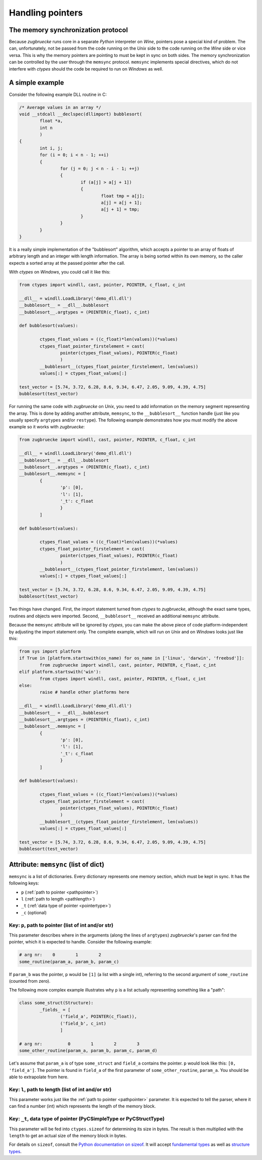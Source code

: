 .. _memsync:

.. index::
	single: pointer

Handling pointers
=================

The memory synchronization protocol
-----------------------------------

Because *zugbruecke* runs core in a separate *Python* interpreter on *Wine*,
pointers pose a special kind of problem. The can, unfortunately, not be passed
from the code running on the *Unix* side to the code running on the *Wine* side
or vice versa. This is why the memory pointers are pointing to must be kept in
sync on both sides. The memory synchronization can be controlled by the user
through the ``memsync`` protocol. ``memsync`` implements special directives,
which do not interfere with *ctypes* should the code be required to run on
*Windows* as well.

A simple example
----------------

Consider the following example DLL routine in C:

.. code:: C

	/* Average values in an array */
	void __stdcall __declspec(dllimport) bubblesort(
		float *a,
		int n
		)
	{
		int i, j;
		for (i = 0; i < n - 1; ++i)
		{
			for (j = 0; j < n - i - 1; ++j)
			{
				if (a[j] > a[j + 1])
				{
					float tmp = a[j];
					a[j] = a[j + 1];
					a[j + 1] = tmp;
				}
			}
		}
	}

It is a really simple implementation of the "bubblesort" algorithm, which accepts
a pointer to an array of floats of arbitrary length and an integer with length information.
The array is being sorted within its own memory, so the caller expects a sorted
array at the passed pointer after the call.

With *ctypes* on *Windows*, you could call it like this:

.. code:: python

	from ctypes import windll, cast, pointer, POINTER, c_float, c_int

	__dll__ = windll.LoadLibrary('demo_dll.dll')
	__bubblesort__ = __dll__.bubblesort
	__bubblesort__.argtypes = (POINTER(c_float), c_int)

	def bubblesort(values):

		ctypes_float_values = ((c_float)*len(values))(*values)
		ctypes_float_pointer_firstelement = cast(
			pointer(ctypes_float_values), POINTER(c_float)
			)
		__bubblesort__(ctypes_float_pointer_firstelement, len(values))
		values[:] = ctypes_float_values[:]

	test_vector = [5.74, 3.72, 6.28, 8.6, 9.34, 6.47, 2.05, 9.09, 4.39, 4.75]
	bubblesort(test_vector)

For running the same code with *zugbruecke* on *Unix*, you need to add
information on the memory segment representing the array. This is done by
adding another attribute, ``memsync``, to the ``__bubblesort__`` function handle
(just like you usually specify ``argtypes`` and/or ``restype``). The following
example demonstrates how you must modify the above example so it works with
*zugbruecke*:

.. code:: python

	from zugbruecke import windll, cast, pointer, POINTER, c_float, c_int

	__dll__ = windll.LoadLibrary('demo_dll.dll')
	__bubblesort__ = __dll__.bubblesort
	__bubblesort__.argtypes = (POINTER(c_float), c_int)
	__bubblesort__.memsync = [
		{
			'p': [0],
			'l': [1],
			'_t': c_float
			}
		]

	def bubblesort(values):

		ctypes_float_values = ((c_float)*len(values))(*values)
		ctypes_float_pointer_firstelement = cast(
			pointer(ctypes_float_values), POINTER(c_float)
			)
		__bubblesort__(ctypes_float_pointer_firstelement, len(values))
		values[:] = ctypes_float_values[:]

	test_vector = [5.74, 3.72, 6.28, 8.6, 9.34, 6.47, 2.05, 9.09, 4.39, 4.75]
	bubblesort(test_vector)

Two things have changed. First, the import statement turned from *ctypes* to
*zugbruecke*, although the exact same types, routines and objects were imported.
Second, ``__bubblesort__`` received an additional ``memsync`` attribute.

Because the ``memsync`` attribute will be ignored by *ctypes*, you can make the
above piece of code platform-independent by adjusting the import statement only.
The complete example, which will run on *Unix* and on *Windows* looks just like this:

.. code:: python

	from sys import platform
	if True in [platform.startswith(os_name) for os_name in ['linux', 'darwin', 'freebsd']]:
		from zugbruecke import windll, cast, pointer, POINTER, c_float, c_int
	elif platform.startswith('win'):
		from ctypes import windll, cast, pointer, POINTER, c_float, c_int
	else:
		raise # handle other platforms here

	__dll__ = windll.LoadLibrary('demo_dll.dll')
	__bubblesort__ = __dll__.bubblesort
	__bubblesort__.argtypes = (POINTER(c_float), c_int)
	__bubblesort__.memsync = [
		{
			'p': [0],
			'l': [1],
			'_t': c_float
			}
		]

	def bubblesort(values):

		ctypes_float_values = ((c_float)*len(values))(*values)
		ctypes_float_pointer_firstelement = cast(
			pointer(ctypes_float_values), POINTER(c_float)
			)
		__bubblesort__(ctypes_float_pointer_firstelement, len(values))
		values[:] = ctypes_float_values[:]

	test_vector = [5.74, 3.72, 6.28, 8.6, 9.34, 6.47, 2.05, 9.09, 4.39, 4.75]
	bubblesort(test_vector)

Attribute: ``memsync`` (list of dict)
----------------------------------------

``memsync`` is a list of dictionaries. Every dictionary represents one memory
section, which must be kept in sync. It has the following keys:

* ``p`` (:ref:`path to pointer <pathpointer>`)
* ``l`` (:ref:`path to length <pathlength>`)
* ``_t`` (:ref:`data type of pointer <pointertype>`)
* ``_c`` (optional)

.. _pathpointer:

Key: ``p``, path to pointer (list of int and/or str)
^^^^^^^^^^^^^^^^^^^^^^^^^^^^^^^^^^^^^^^^^^^^^^^^^^^^

This parameter describes where in the arguments (along the lines of ``argtypes``)
*zugbruecke*'s parser can find the pointer, which it is expected to handle.
Consider the following example:

.. code:: python

	# arg nr:    0        1        2
	some_routine(param_a, param_b, param_c)

If ``param_b`` was the pointer, ``p`` would be ``[1]`` (a list with a single int),
referring to the second argument of ``some_routine`` (counted from zero).

The following more complex example illustrates why ``p`` is a list actually
representing something like a "path":

.. code:: python

	class some_struct(Structure):
		_fields_ = [
			('field_a', POINTER(c_float)),
			('field_b', c_int)
			]

	# arg nr:          0        1        2        3
	some_other_routine(param_a, param_b, param_c, param_d)

Let's assume that ``param_a`` is of type ``some_struct`` and ``field_a`` contains
the pointer. ``p`` would look like this: ``[0, 'field_a']``. The pointer is found
in ``field_a`` of the first parameter of ``some_other_routine``, ``param_a``.
You should be able to extrapolate from here.

.. _pathlength:

Key: ``l``, path to length (list of int and/or str)
^^^^^^^^^^^^^^^^^^^^^^^^^^^^^^^^^^^^^^^^^^^^^^^^^^^

This parameter works just like the :ref:`path to pointer <pathpointer>` parameter.
It is expected to tell the parser, where it can find a number (int) which represents
the length of the memory block.

.. _pointertype:

Key: ``_t``, data type of pointer (PyCSimpleType or PyCStructType)
^^^^^^^^^^^^^^^^^^^^^^^^^^^^^^^^^^^^^^^^^^^^^^^^^^^^^^^^^^^^^^^^^^

This parameter will be fed into ``ctypes.sizeof`` for determining its size in bytes.
The result is then multiplied with the ``length`` to get an actual size of the
memory block in bytes.

For details on ``sizeof``, consult the `Python documentation on sizeof`_.
It will accept `fundamental types`_ as well as `structure types`_.

.. _Python documentation on sizeof: https://docs.python.org/3/library/ctypes.html?highlight=ctypes#ctypes.sizeof
.. _fundamental types: https://docs.python.org/3/library/ctypes.html?highlight=ctypes#fundamental-data-types
.. _structure types: https://docs.python.org/3/library/ctypes.html?highlight=ctypes#ctypes.Structure
